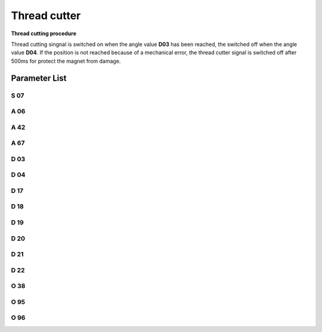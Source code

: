 .. _thread_cutter:

=============
Thread cutter
=============

**Thread cutting procedure**

Thread cutting singnal is switched on when the angle value **D03** has been reached,
the switched off when the angle value **D04**. If the position is not reached because
of a mechanical error, the thread cutter signal is switched off after 500ms for protect
the magnet from damage.


Parameter List
==============

S 07
----

.. dropdown:: Trimming Speed
   :animate: fade-in-slide-down
   
   -Max  300
   -Min  150
   -Unit  spm
   -Description  Speed of the machine during trimming

A 06
----

.. dropdown:: Thread Trim
   :animate: fade-in-slide-down
   
   -Max  1
   -Min  0
   -Unit  --
   -Description
     | Thread trim:
     | 0 = Off;
     | 1 = On.

A 42
----

.. dropdown:: Short Thread Cutter
   :animate: fade-in-slide-down
   
   -Max  1
   -Min  0
   -Unit  --
   -Description
     | Feature for specific models:
     | 0 = Off;
     | 1 = On.     

A 67
----

.. dropdown:: Short Thread Cutter Stitches
   :animate: fade-in-slide-down
   
   -Max  10
   -Min  0
   -Unit  stitches
   -Description  When short thread cutter active,number of short length stitches before trim.

D 03
----

.. dropdown:: Start trim position
   :animate: fade-in-slide-down
   
   -Max  359
   -Min  0
   -Unit  1°
   -Description  Position when the magnet of thread cutter is activated.


D 04
----

.. dropdown:: Stop trim position
   :animate: fade-in-slide-down
   
   -Max  359
   -Min  0
   -Unit  1°
   -Description  Position when the magnet of thread cutter is deactivated.

D 17
----

.. dropdown:: Start Movable Knife Position(STC)
   :animate: fade-in-slide-down
   
   -Max  359
   -Min  0
   -Unit  1°
   -Description  Position when the magnet of movable knife(short thread cutter) is activated.

D 18
----

.. dropdown:: Stop Movable Knife Position(STC)
   :animate: fade-in-slide-down
   
   -Max  359
   -Min  0
   -Unit  1°
   -Description  Position when the magnet of movable knife(short thread cutter) is deactivated.

D 19
----

.. dropdown:: Start Reverse Position(STC)
   :animate: fade-in-slide-down
   
   -Max  359
   -Min  0
   -Unit  1°
   -Description  Position when the magnet of the reverse(short thread cutter) is activated.

D 20
----

.. dropdown:: Stop Reverse Position(STC)
   :animate: fade-in-slide-down
   
   -Max  359
   -Min  0
   -Unit  1°
   -Description  Position when the magnet of the reverse(short thread cutter) is deactivated.

D 21
----

.. dropdown:: Start Zero Stitch Length Position(STC)
   :animate: fade-in-slide-down
   
   -Max  359
   -Min  0
   -Unit  1°
   -Description  Position when the magnet of zero stitch length(short thread cutter) is activated.

D 22
----

.. dropdown:: Stop Zero Stitch Length Position(STC)
   :animate: fade-in-slide-down
   
   -Max  359
   -Min  0
   -Unit  1°
   -Description  Position when the magnet of zero stitch length(short thread cutter) is deactivated.
   
O 38
----

.. dropdown:: Pedal Reset After Trim
   :animate: fade-in-slide-down
   
   -Max  1
   -Min  0
   -Unit  --
   -Description
     | Whether the pedal need to return Position 0 before restart a new seam after trim:
     | 0 = Off;
     | 1 = On.

O 95
----

.. dropdown:: Time(t1)
   :animate: fade-in-slide-down
   
   -Max  999
   -Min  1
   -Unit  ms
   -Description  Short thread zero length:activation duration of in :term:`time period t1`
                 (100% duty cycle).

O 96
----

.. dropdown:: Duty cycle(t2)
   :animate: fade-in-slide-down
   
   -Max  100
   -Min  1
   -Unit  %
   -Description  Short thread zero length:duty cycle[%] in :term:`time period t2`.
